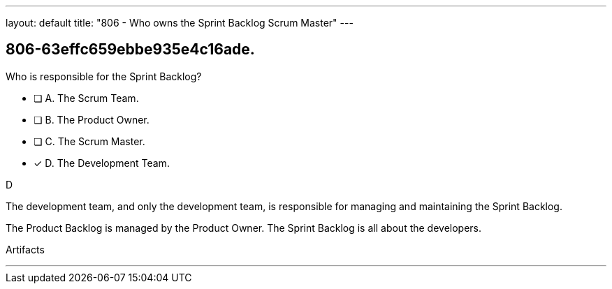 ---
layout: default 
title: "806 - Who owns the Sprint Backlog Scrum Master"
---


[#question]
== 806-63effc659ebbe935e4c16ade.

****

[#query]
--
Who is responsible for the Sprint Backlog?
--

[#list]
--
* [ ] A. The Scrum Team.
* [ ] B. The Product Owner.
* [ ] C. The Scrum Master.
* [*] D. The Development Team.

--
****

[#answer]
D

[#explanation]
--
The development team, and only the development team, is responsible for managing and maintaining the Sprint Backlog.

The Product Backlog is managed by the Product Owner. The Sprint Backlog is all about the developers.
--

[#ka]
Artifacts

'''

